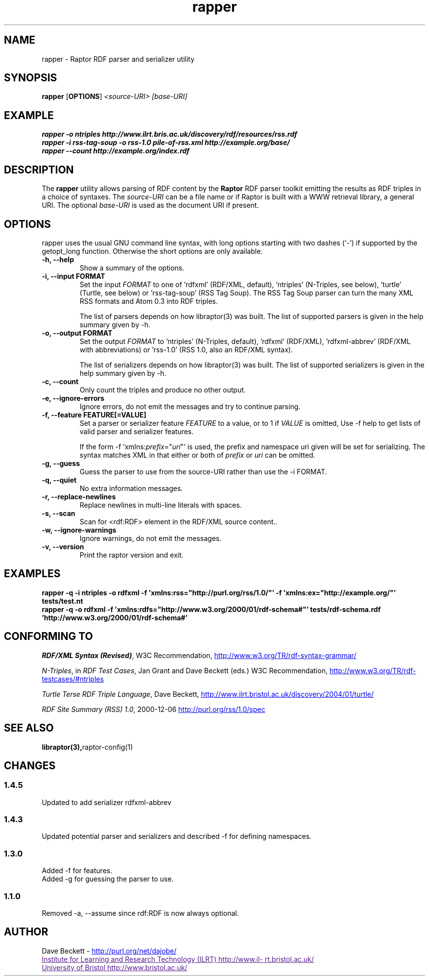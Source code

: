 .\"                                      Hey, EMACS: -*- nroff -*-
.\"
.\" rapper.1 - Raptor RDF parser and serializer utility manual page
.\"
.\" $Id$
.\"
.\" Copyright (C) 2002-2005 David Beckett - http://purl.org/net/dajobe/
.\" Institute for Learning and Research Technology - http://www.ilrt.bris.ac.uk/
.\" University of Bristol - http://www.bristol.ac.uk/
.\"
.TH rapper 1 "2005-02-01"
.\" Please adjust this date whenever revising the manpage.
.SH NAME
rapper \- Raptor RDF parser and serializer utility
.SH SYNOPSIS
.B rapper
.RB [ OPTIONS ]
.IR "<source-URI>"
.IR "[base-URI]"
.SH EXAMPLE
.nf
.B rapper -o ntriples http://www.ilrt.bris.ac.uk/discovery/rdf/resources/rss.rdf
.br
.B rapper -i rss-tag-soup -o rss-1.0 pile-of-rss.xml http://example.org/base/
.br
.B rapper --count http://example.org/index.rdf
.SH DESCRIPTION
The
.B rapper
utility allows parsing of RDF content by the
.B Raptor
RDF parser toolkit emitting the results as RDF triples in
a choice of syntaxes.  The \fIsource-URI\fR can be a file name or if
Raptor is built with a WWW retrieval library, a general URI.
The optional \fIbase-URI\fR is used as the document URI if present.
.SH OPTIONS
rapper uses the usual GNU command line syntax, with long
options starting with two dashes (`-') if supported by the
getopt_long function.  Otherwise the short options are only available.
.TP
.B \-h, \-\-help
Show a summary of the options.
.TP
.B \-i, \-\-input FORMAT
Set the input
.I FORMAT
to one of 'rdfxml' (RDF/XML, default), 'ntriples'
(N-Triples, see below), 'turtle' (Turtle, see below)
or 'rss-tag-soup' (RSS Tag Soup).  The RSS Tag Soup parser
can turn the many XML RSS formats and Atom 0.3 into RDF triples.
.IP
The list of
parsers depends on how libraptor(3) was built.  The list of
supported parsers is given in the help summary given by \-h.
.TP
.B \-o, \-\-output FORMAT
Set the output
.I FORMAT
to 'ntriples' (N-Triples, default), 'rdfxml' (RDF/XML), 'rdfxml-abbrev'
(RDF/XML with abbreviations) or 'rss-1.0' (RSS 1.0, also an RDF/XML syntax).
.IP
The list of
serializers depends on how libraptor(3) was built.  The list of
supported serializers is given in the help summary given by \-h.
.TP
.B \-c, \-\-count
Only count the triples and produce no other output.
.TP
.B \-e, \-\-ignore-errors
Ignore errors, do not emit the messages and try to continue parsing.
.TP
.B \-f, \-\-feature FEATURE[=VALUE]
Set a parser or serializer feature
.I FEATURE
to a value, or to 1 if
.I VALUE
is omitted,
Use \-f help to get lists of valid parser and serializer features.
.IP
If the form \-f 'xmlns:\fIprefix\fP=\(dq\fIuri\fP\(dq' is used,
the prefix and namespace uri given will be set for serializing.
The syntax matches XML in that either or both of \fIprefix\fP
or \fIuri\fP can be omitted.
.TP
.B \-g, \-\-guess
Guess the parser to use from the source-URI rather than use
the \-i FORMAT.
.TP
.B \-q, \-\-quiet
No extra information messages.
.TP
.B \-r, \-\-replace-newlines
Replace newlines in multi-line literals with spaces.
.TP
.B \-s, \-\-scan
Scan for <rdf:RDF> element in the RDF/XML source content..
.TP
.B \-w, \-\-ignore-warnings
Ignore warnings, do not emit the messages.
.TP
.B \-v, \-\-version
Print the raptor version and exit.
.SH "EXAMPLES"
.br
.B rapper -q -i ntriples -o rdfxml -f 'xmlns:rss="http://purl.org/rss/1.0/"' -f 'xmlns:ex="http://example.org/"' tests/test.nt
.br
.B rapper -q -o rdfxml -f 'xmlns:rdfs="http://www.w3.org/2000/01/rdf-schema#"' tests/rdf-schema.rdf 'http://www.w3.org/2000/01/rdf-schema#'
.SH "CONFORMING TO"
\fIRDF/XML Syntax (Revised)\fR,
W3C Recommendation,
.UR http://www.w3.org/TR/rdf-syntax-grammar/
http://www.w3.org/TR/rdf-syntax-grammar/
.UE

\fIN-Triples\fR, in \fIRDF Test Cases\fR, Jan Grant and Dave Beckett (eds.)
W3C Recommendation,
.UR http://www.w3.org/TR/rdf-testcases/#ntriples
http://www.w3.org/TR/rdf-testcases/#ntriples
.UE

\fITurtle Terse RDF Triple Language\fR, Dave Beckett,
.UR http://www.ilrt.bristol.ac.uk/discovery/2004/01/turtle/
http://www.ilrt.bristol.ac.uk/discovery/2004/01/turtle/
.UE

\fIRDF Site Summary (RSS) 1.0\fR, 2000-12-06
.UR http://purl.org/rss/1.0/spec
http://purl.org/rss/1.0/spec
.UE
.SH SEE ALSO
.BR libraptor(3), raptor-config(1)
.SH CHANGES
.SS 1.4.5
Updated to add serializer rdfxml-abbrev
.SS 1.4.3
Updated potential parser and serializers and described -f for
defining namespaces.
.SS 1.3.0
Added \-f for features.
.br
Added \-g for guessing the parser to use.
.SS 1.1.0
Removed \-a, \-\-assume since rdf:RDF is now always optional.
.br
.SH AUTHOR
Dave Beckett - 
.UR http://purl.org/net/dajobe/
http://purl.org/net/dajobe/
.UE
.br
.UR
Institute for Learning and Research Technology (ILRT)
http://www.ilrt.bristol.ac.uk/
.UE
.br
.UR
University of Bristol
http://www.bristol.ac.uk/
.UE

